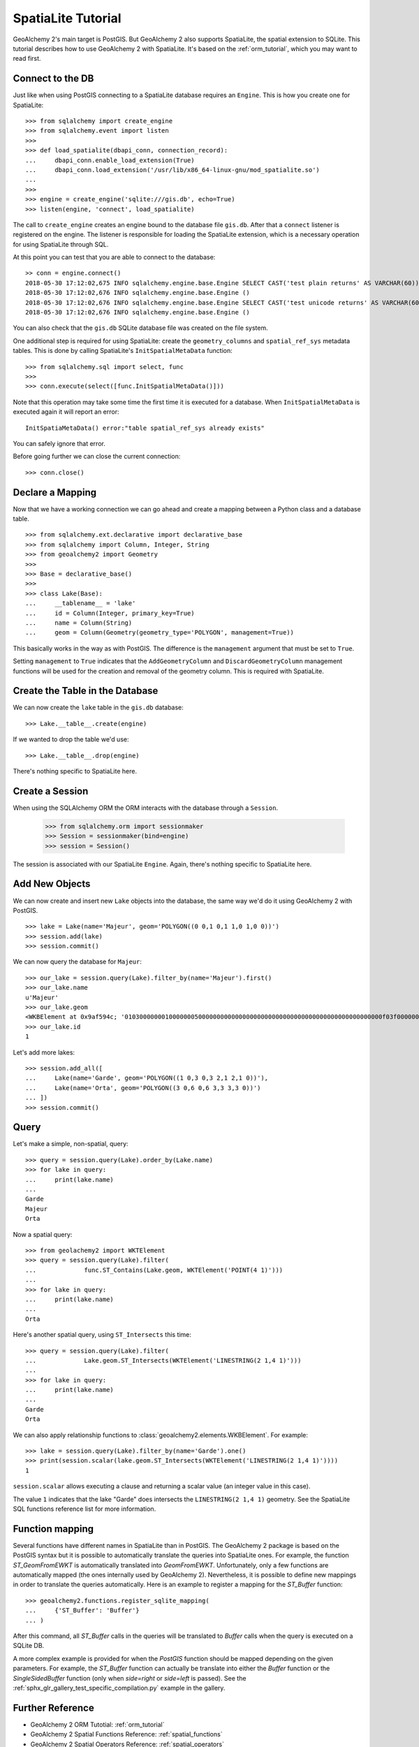 .. _spatialite_tutorial:

SpatiaLite Tutorial
===================

GeoAlchemy 2's main target is PostGIS. But GeoAlchemy 2 also supports SpatiaLite, the spatial
extension to SQLite. This tutorial describes how to use GeoAlchemy 2 with SpatiaLite. It's based on
the :ref:`orm_tutorial`, which you may want to read first.

Connect to the DB
-----------------

Just like when using PostGIS connecting to a SpatiaLite database requires an ``Engine``. This is how
you create one for SpatiaLite::

    >>> from sqlalchemy import create_engine
    >>> from sqlalchemy.event import listen
    >>>
    >>> def load_spatialite(dbapi_conn, connection_record):
    ...     dbapi_conn.enable_load_extension(True)
    ...     dbapi_conn.load_extension('/usr/lib/x86_64-linux-gnu/mod_spatialite.so')
    ...
    >>>
    >>> engine = create_engine('sqlite:///gis.db', echo=True)
    >>> listen(engine, 'connect', load_spatialite)

The call to ``create_engine`` creates an engine bound to the database file ``gis.db``. After that
a ``connect`` listener is registered on the engine. The listener is responsible for loading the
SpatiaLite extension, which is a necessary operation for using SpatiaLite through SQL.

At this point you can test that you are able to connect to the database::

     >> conn = engine.connect()
     2018-05-30 17:12:02,675 INFO sqlalchemy.engine.base.Engine SELECT CAST('test plain returns' AS VARCHAR(60)) AS anon_1
     2018-05-30 17:12:02,676 INFO sqlalchemy.engine.base.Engine ()
     2018-05-30 17:12:02,676 INFO sqlalchemy.engine.base.Engine SELECT CAST('test unicode returns' AS VARCHAR(60)) AS anon_1
     2018-05-30 17:12:02,676 INFO sqlalchemy.engine.base.Engine ()

You can also check that the ``gis.db`` SQLite database file was created on the file system.

One additional step is required for using SpatiaLite: create the ``geometry_columns`` and
``spatial_ref_sys`` metadata tables. This is done by calling SpatiaLite's ``InitSpatialMetaData``
function::

    >>> from sqlalchemy.sql import select, func
    >>>
    >>> conn.execute(select([func.InitSpatialMetaData()]))

Note that this operation may take some time the first time it is executed for a database. When
``InitSpatialMetaData`` is executed again it will report an error::

    InitSpatiaMetaData() error:"table spatial_ref_sys already exists"

You can safely ignore that error.

Before going further we can close the current connection::

    >>> conn.close()

Declare a Mapping
-----------------

Now that we have a working connection we can go ahead and create a mapping between
a Python class and a database table.

::

    >>> from sqlalchemy.ext.declarative import declarative_base
    >>> from sqlalchemy import Column, Integer, String
    >>> from geoalchemy2 import Geometry
    >>>
    >>> Base = declarative_base()
    >>>
    >>> class Lake(Base):
    ...     __tablename__ = 'lake'
    ...     id = Column(Integer, primary_key=True)
    ...     name = Column(String)
    ...     geom = Column(Geometry(geometry_type='POLYGON', management=True))

This basically works in the way as with PostGIS. The difference is the ``management``
argument that must be set to ``True``.

Setting ``management`` to ``True`` indicates that the ``AddGeometryColumn`` and
``DiscardGeometryColumn`` management functions will be used for the creation and removal of the
geometry column. This is required with SpatiaLite.

Create the Table in the Database
--------------------------------

We can now create the ``lake`` table in the ``gis.db`` database::

    >>> Lake.__table__.create(engine)

If we wanted to drop the table we'd use::

    >>> Lake.__table__.drop(engine)

There's nothing specific to SpatiaLite here.

Create a Session
----------------

When using the SQLAlchemy ORM the ORM interacts with the database through a ``Session``.

    >>> from sqlalchemy.orm import sessionmaker
    >>> Session = sessionmaker(bind=engine)
    >>> session = Session()

The session is associated with our SpatiaLite ``Engine``. Again, there's nothing
specific to SpatiaLite here.

Add New Objects
---------------

We can now create and insert new ``Lake`` objects into the database, the same way we'd
do it using GeoAlchemy 2 with PostGIS.

::

    >>> lake = Lake(name='Majeur', geom='POLYGON((0 0,1 0,1 1,0 1,0 0))')
    >>> session.add(lake)
    >>> session.commit()

We can now query the database for ``Majeur``::

    >>> our_lake = session.query(Lake).filter_by(name='Majeur').first()
    >>> our_lake.name
    u'Majeur'
    >>> our_lake.geom
    <WKBElement at 0x9af594c; '0103000000010000000500000000000000000000000000000000000000000000000000f03f0000000000000000000000000000f03f000000000000f03f0000000000000000000000000000f03f00000000000000000000000000000000'>
    >>> our_lake.id
    1

Let's add more lakes::

    >>> session.add_all([
    ...     Lake(name='Garde', geom='POLYGON((1 0,3 0,3 2,1 2,1 0))'),
    ...     Lake(name='Orta', geom='POLYGON((3 0,6 0,6 3,3 3,3 0))')
    ... ])
    >>> session.commit()

Query
-----

Let's make a simple, non-spatial, query::

    >>> query = session.query(Lake).order_by(Lake.name)
    >>> for lake in query:
    ...     print(lake.name)
    ...
    Garde
    Majeur
    Orta

Now a spatial query::

    >>> from geolachemy2 import WKTElement
    >>> query = session.query(Lake).filter(
    ...             func.ST_Contains(Lake.geom, WKTElement('POINT(4 1)')))
    ...
    >>> for lake in query:
    ...     print(lake.name)
    ...
    Orta

Here's another spatial query, using ``ST_Intersects`` this time::

    >>> query = session.query(Lake).filter(
    ...             Lake.geom.ST_Intersects(WKTElement('LINESTRING(2 1,4 1)')))
    ...
    >>> for lake in query:
    ...     print(lake.name)
    ...
    Garde
    Orta

We can also apply relationship functions to :class:`geoalchemy2.elements.WKBElement`. For example::

    >>> lake = session.query(Lake).filter_by(name='Garde').one()
    >>> print(session.scalar(lake.geom.ST_Intersects(WKTElement('LINESTRING(2 1,4 1)'))))
    1

``session.scalar`` allows executing a clause and returning a scalar value (an integer value in this
case).

The value ``1`` indicates that the lake "Garde" does intersects the ``LINESTRING(2 1,4 1)``
geometry. See the SpatiaLite SQL functions reference list for more information.

Function mapping
----------------

Several functions have different names in SpatiaLite than in PostGIS. The GeoAlchemy 2 package is
based on the PostGIS syntax but it is possible to automatically translate the queries into
SpatiaLite ones. For example, the function `ST_GeomFromEWKT` is automatically translated into
`GeomFromEWKT`. Unfortunately, only a few functions are automatically mapped (the ones internally
used by GeoAlchemy 2). Nevertheless, it is possible to define new mappings in order to translate
the queries automatically. Here is an example to register a mapping for the `ST_Buffer` function::

    >>> geoalchemy2.functions.register_sqlite_mapping(
    ...     {'ST_Buffer': 'Buffer'}
    ... )

After this command, all `ST_Buffer` calls in the queries will be translated to `Buffer` calls when
the query is executed on a SQLite DB.

A more complex example is provided for when the `PostGIS` function should be mapped depending on
the given parameters. For example, the `ST_Buffer` function can actually be translate into either
the `Buffer` function or the `SingleSidedBuffer` function (only when `side=right` or `side=left` is
passed). See the :ref:`sphx_glr_gallery_test_specific_compilation.py` example in the gallery.

Further Reference
-----------------

* GeoAlchemy 2 ORM Tutotial: :ref:`orm_tutorial`
* GeoAlchemy 2 Spatial Functions Reference: :ref:`spatial_functions`
* GeoAlchemy 2 Spatial Operators Reference: :ref:`spatial_operators`
* GeoAlchemy 2 Elements Reference: :ref:`elements`
* `SpatiaLite 4.3.0 SQL functions reference list <http://www.gaia-gis.it/gaia-sins/spatialite-sql-4.3.0.html>`_
